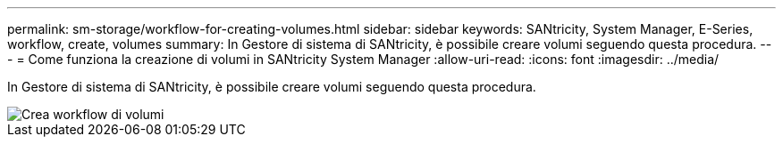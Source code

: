 ---
permalink: sm-storage/workflow-for-creating-volumes.html 
sidebar: sidebar 
keywords: SANtricity, System Manager, E-Series, workflow, create, volumes 
summary: In Gestore di sistema di SANtricity, è possibile creare volumi seguendo questa procedura. 
---
= Come funziona la creazione di volumi in SANtricity System Manager
:allow-uri-read: 
:icons: font
:imagesdir: ../media/


[role="lead"]
In Gestore di sistema di SANtricity, è possibile creare volumi seguendo questa procedura.

image::../media/sam1130-flw-volumes-create.gif[Crea workflow di volumi]
